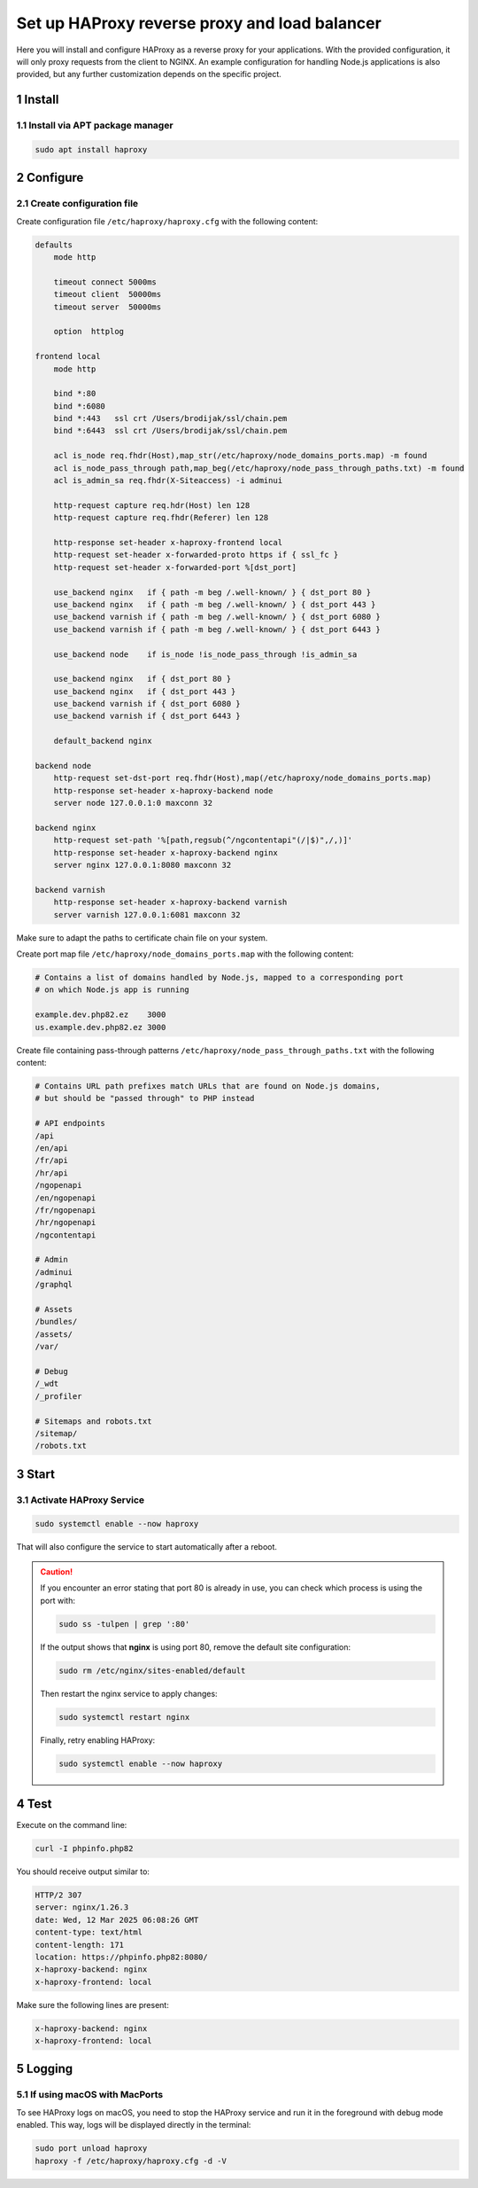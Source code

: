 Set up HAProxy reverse proxy and load balancer
==============================================

Here you will install and configure HAProxy as a reverse proxy for your applications. With the provided configuration,
it will only proxy requests from the client to NGINX. An example configuration for handling Node.js applications is also
provided, but any further customization depends on the specific project.

1 Install
---------

1.1 Install via APT package manager
~~~~~~~~~~~~~~~~~~~~~~~~~~~~~~~~~~~

.. code:: bash

   sudo apt install haproxy

2 Configure
-----------

2.1 Create configuration file
~~~~~~~~~~~~~~~~~~~~~~~~~~~~~

Create configuration file ``/etc/haproxy/haproxy.cfg`` with the following content:

.. code:: cfg

   defaults
       mode http

       timeout connect 5000ms
       timeout client  50000ms
       timeout server  50000ms

       option  httplog

   frontend local
       mode http

       bind *:80
       bind *:6080
       bind *:443   ssl crt /Users/brodijak/ssl/chain.pem
       bind *:6443  ssl crt /Users/brodijak/ssl/chain.pem

       acl is_node req.fhdr(Host),map_str(/etc/haproxy/node_domains_ports.map) -m found
       acl is_node_pass_through path,map_beg(/etc/haproxy/node_pass_through_paths.txt) -m found
       acl is_admin_sa req.fhdr(X-Siteaccess) -i adminui

       http-request capture req.hdr(Host) len 128
       http-request capture req.fhdr(Referer) len 128

       http-response set-header x-haproxy-frontend local
       http-request set-header x-forwarded-proto https if { ssl_fc }
       http-request set-header x-forwarded-port %[dst_port]

       use_backend nginx   if { path -m beg /.well-known/ } { dst_port 80 }
       use_backend nginx   if { path -m beg /.well-known/ } { dst_port 443 }
       use_backend varnish if { path -m beg /.well-known/ } { dst_port 6080 }
       use_backend varnish if { path -m beg /.well-known/ } { dst_port 6443 }

       use_backend node    if is_node !is_node_pass_through !is_admin_sa

       use_backend nginx   if { dst_port 80 }
       use_backend nginx   if { dst_port 443 }
       use_backend varnish if { dst_port 6080 }
       use_backend varnish if { dst_port 6443 }

       default_backend nginx

   backend node
       http-request set-dst-port req.fhdr(Host),map(/etc/haproxy/node_domains_ports.map)
       http-response set-header x-haproxy-backend node
       server node 127.0.0.1:0 maxconn 32

   backend nginx
       http-request set-path '%[path,regsub(^/ngcontentapi"(/|$)",/,)]'
       http-response set-header x-haproxy-backend nginx
       server nginx 127.0.0.1:8080 maxconn 32

   backend varnish
       http-response set-header x-haproxy-backend varnish
       server varnish 127.0.0.1:6081 maxconn 32

Make sure to adapt the paths to certificate chain file on your system.

Create port map file ``/etc/haproxy/node_domains_ports.map`` with the following content:

.. code:: console

   # Contains a list of domains handled by Node.js, mapped to a corresponding port
   # on which Node.js app is running

   example.dev.php82.ez    3000
   us.example.dev.php82.ez 3000

Create file containing pass-through patterns ``/etc/haproxy/node_pass_through_paths.txt``
with the following content:

.. code:: console

   # Contains URL path prefixes match URLs that are found on Node.js domains,
   # but should be "passed through" to PHP instead

   # API endpoints
   /api
   /en/api
   /fr/api
   /hr/api
   /ngopenapi
   /en/ngopenapi
   /fr/ngopenapi
   /hr/ngopenapi
   /ngcontentapi

   # Admin
   /adminui
   /graphql

   # Assets
   /bundles/
   /assets/
   /var/

   # Debug
   /_wdt
   /_profiler

   # Sitemaps and robots.txt
   /sitemap/
   /robots.txt

3 Start
-------
3.1 Activate HAProxy Service
~~~~~~~~~~~~~~~~~~~~~~~~~~~~

.. code:: bash

   sudo systemctl enable --now haproxy

That will also configure the service to start automatically after a reboot.

.. caution::

   If you encounter an error stating that port 80 is already in use, you can check which process is using the port with:

   .. code:: bash

       sudo ss -tulpen | grep ':80'

   If the output shows that **nginx** is using port 80, remove the default site configuration:

   .. code:: bash

       sudo rm /etc/nginx/sites-enabled/default

   Then restart the nginx service to apply changes:

   .. code:: bash

       sudo systemctl restart nginx

   Finally, retry enabling HAProxy:

   .. code:: bash

       sudo systemctl enable --now haproxy


4 Test
------

Execute on the command line:

.. code:: bash

   curl -I phpinfo.php82

You should receive output similar to:

.. code:: bash

   HTTP/2 307
   server: nginx/1.26.3
   date: Wed, 12 Mar 2025 06:08:26 GMT
   content-type: text/html
   content-length: 171
   location: https://phpinfo.php82:8080/
   x-haproxy-backend: nginx
   x-haproxy-frontend: local

Make sure the following lines are present:

.. code:: bash

   x-haproxy-backend: nginx
   x-haproxy-frontend: local

5 Logging
---------

5.1 If using macOS with MacPorts
~~~~~~~~~~~~~~~~~~~~~~~~~~~~~~~~

To see HAProxy logs on macOS, you need to stop the HAProxy service and run it
in the foreground with debug mode enabled. This way, logs will be displayed
directly in the terminal:

.. code:: bash

   sudo port unload haproxy
   haproxy -f /etc/haproxy/haproxy.cfg -d -V
